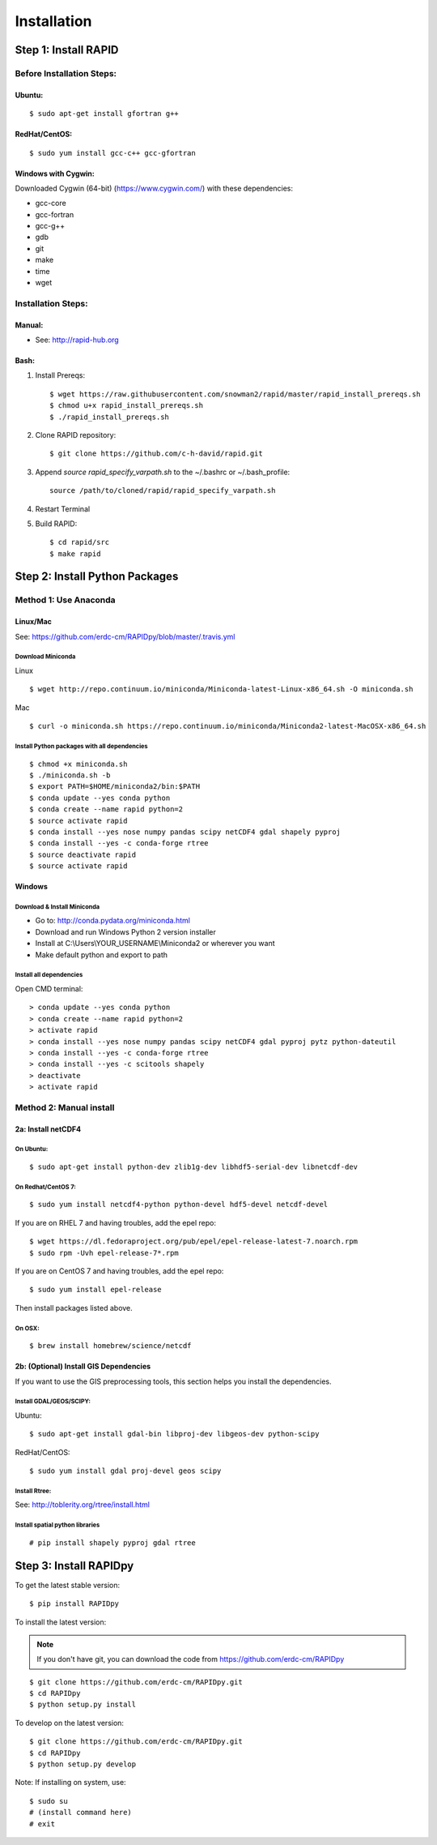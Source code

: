Installation
============

Step 1: Install RAPID
---------------------

Before Installation Steps:
~~~~~~~~~~~~~~~~~~~~~~~~~~

Ubuntu:
^^^^^^^

::

    $ sudo apt-get install gfortran g++

RedHat/CentOS:
^^^^^^^^^^^^^^

::

    $ sudo yum install gcc-c++ gcc-gfortran

Windows with Cygwin:
^^^^^^^^^^^^^^^^^^^^

Downloaded Cygwin (64-bit) (https://www.cygwin.com/) with these
dependencies:

- gcc-core 
- gcc-fortran 
- gcc-g++ 
- gdb 
- git
- make 
- time 
- wget

Installation Steps:
~~~~~~~~~~~~~~~~~~~

Manual:
^^^^^^^

-  See: http://rapid-hub.org

Bash:
^^^^^

1. Install Prereqs::
    
    $ wget https://raw.githubusercontent.com/snowman2/rapid/master/rapid_install_prereqs.sh
    $ chmod u+x rapid_install_prereqs.sh
    $ ./rapid_install_prereqs.sh

2. Clone RAPID repository::

    $ git clone https://github.com/c-h-david/rapid.git

3. Append *source rapid_specify_varpath.sh* to the ~/.bashrc or ~/.bash_profile::

    source /path/to/cloned/rapid/rapid_specify_varpath.sh   

4. Restart Terminal

5. Build RAPID::

    $ cd rapid/src
    $ make rapid 

Step 2: Install Python Packages
-------------------------------

Method 1: Use Anaconda
~~~~~~~~~~~~~~~~~~~~~~

Linux/Mac
^^^^^^^^^

See: https://github.com/erdc-cm/RAPIDpy/blob/master/.travis.yml

Download Miniconda
''''''''''''''''''

Linux
     

::

    $ wget http://repo.continuum.io/miniconda/Miniconda-latest-Linux-x86_64.sh -O miniconda.sh

Mac
   

::

    $ curl -o miniconda.sh https://repo.continuum.io/miniconda/Miniconda2-latest-MacOSX-x86_64.sh

Install Python packages with all dependencies
'''''''''''''''''''''''''''''''''''''''''''''

::

    $ chmod +x miniconda.sh
    $ ./miniconda.sh -b
    $ export PATH=$HOME/miniconda2/bin:$PATH
    $ conda update --yes conda python
    $ conda create --name rapid python=2
    $ source activate rapid
    $ conda install --yes nose numpy pandas scipy netCDF4 gdal shapely pyproj
    $ conda install --yes -c conda-forge rtree
    $ source deactivate rapid
    $ source activate rapid

Windows
^^^^^^^

Download & Install Miniconda
''''''''''''''''''''''''''''

-  Go to: http://conda.pydata.org/miniconda.html
-  Download and run Windows Python 2 version installer
-  Install at
   C:\\Users\\YOUR_USERNAME\\Miniconda2
   or wherever you want
-  Make default python and export to path

Install all dependencies
''''''''''''''''''''''''

Open CMD terminal:

::

    > conda update --yes conda python
    > conda create --name rapid python=2
    > activate rapid
    > conda install --yes nose numpy pandas scipy netCDF4 gdal pyproj pytz python-dateutil
    > conda install --yes -c conda-forge rtree
    > conda install --yes -c scitools shapely
    > deactivate 
    > activate rapid

Method 2: Manual install
~~~~~~~~~~~~~~~~~~~~~~~~

2a: Install netCDF4
^^^^^^^^^^^^^^^^^^^

On Ubuntu:
''''''''''

::

    $ sudo apt-get install python-dev zlib1g-dev libhdf5-serial-dev libnetcdf-dev

On Redhat/CentOS 7:
'''''''''''''''''''

::

    $ sudo yum install netcdf4-python python-devel hdf5-devel netcdf-devel

If you are on RHEL 7 and having troubles, add the epel repo:

::

    $ wget https://dl.fedoraproject.org/pub/epel/epel-release-latest-7.noarch.rpm
    $ sudo rpm -Uvh epel-release-7*.rpm

If you are on CentOS 7 and having troubles, add the epel repo:

::

    $ sudo yum install epel-release

Then install packages listed above.

On OSX:
'''''''

::

    $ brew install homebrew/science/netcdf

2b: (Optional) Install GIS Dependencies
^^^^^^^^^^^^^^^^^^^^^^^^^^^^^^^^^^^^^^^

If you want to use the GIS preprocessing tools, this section helps you
install the dependencies.

Install GDAL/GEOS/SCIPY:
''''''''''''''''''''''''

Ubuntu:
       

::

    $ sudo apt-get install gdal-bin libproj-dev libgeos-dev python-scipy

RedHat/CentOS:
              

::

    $ sudo yum install gdal proj-devel geos scipy

Install Rtree:
''''''''''''''

See: http://toblerity.org/rtree/install.html

Install spatial python libraries
''''''''''''''''''''''''''''''''

::

    # pip install shapely pyproj gdal rtree

Step 3: Install RAPIDpy
-----------------------

To get the latest stable version:

::

    $ pip install RAPIDpy

To install the latest version:

.. note:: If you don't have git, you can download the code from https://github.com/erdc-cm/RAPIDpy

::

    $ git clone https://github.com/erdc-cm/RAPIDpy.git
    $ cd RAPIDpy
    $ python setup.py install

To develop on the latest version:

::

    $ git clone https://github.com/erdc-cm/RAPIDpy.git
    $ cd RAPIDpy
    $ python setup.py develop

Note: If installing on system, use:

::

    $ sudo su
    # (install command here)
    # exit
